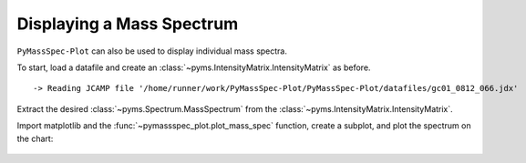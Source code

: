 Displaying a Mass Spectrum
===================================

``PyMassSpec-Plot`` can also be used to display individual mass spectra.

To start, load a datafile and create an :class:`~pyms.IntensityMatrix.IntensityMatrix` as before.

.. code-cell:: python
    :execution-count: 1

    from domdf_python_tools.paths import PathPlus

    cwd = PathPlus(".").resolve()
    data_directory = PathPlus(".").resolve().parent.parent / "datafiles"
    # Change this if the data files are stored in a different location

    output_directory = cwd / "output"

    from pyms.GCMS.IO.JCAMP import JCAMP_reader
    from pyms.IntensityMatrix import build_intensity_matrix_i

    jcamp_file = data_directory / "gc01_0812_066.jdx"
    data = JCAMP_reader(jcamp_file)
    tic = data.tic
    im = build_intensity_matrix_i(data)


.. parsed-literal::

     -> Reading JCAMP file '/home/runner/work/PyMassSpec-Plot/PyMassSpec-Plot/datafiles/gc01_0812_066.jdx'


Extract the desired :class:`~pyms.Spectrum.MassSpectrum` from the :class:`~pyms.IntensityMatrix.IntensityMatrix`.

.. code-cell:: python
    :execution-count: 2

    ms = im.get_ms_at_index(1024)

Import matplotlib and the :func:`~pymassspec_plot.plot_mass_spec` function, create a
subplot, and plot the spectrum on the chart:

.. code-cell:: python
    :execution-count: 3

    import matplotlib.pyplot as plt
    from pyms.Display import plot_mass_spec

    fig, ax = plt.subplots(1, 1, figsize=(8, 5))

    # Plot the spectrum
    plot_mass_spec(ax, ms)

    # Set the title
    ax.set_title("Mass Spectrum at index 1024")

    # Reduce the x-axis range to better visualise the data
    ax.set_xlim(50, 350)

    plt.show()



.. figure:: graphics/Displaying_Mass_Spec_output_5_0.png
